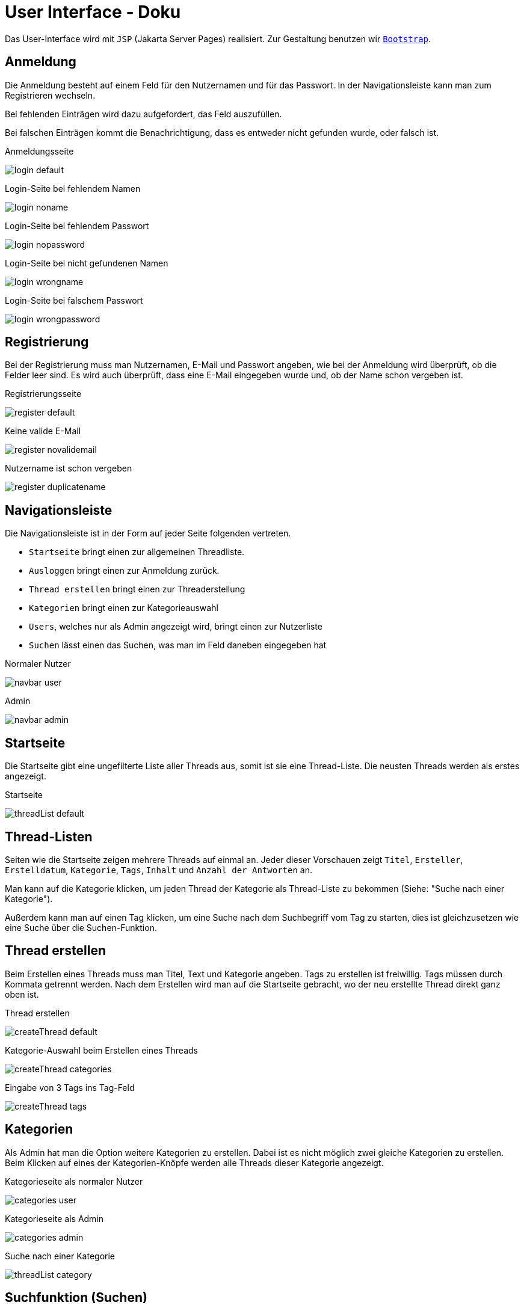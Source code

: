 = User Interface - Doku
:imagesdir: img
:nofooter:

Das User-Interface wird mit `JSP` (Jakarta Server Pages) realisiert. Zur Gestaltung benutzen wir https://getbootstrap.com/[`Bootstrap`].


== Anmeldung
Die Anmeldung besteht auf einem Feld für den Nutzernamen und für das Passwort. In der Navigationsleiste kann man zum Registrieren wechseln.

Bei fehlenden Einträgen wird dazu aufgefordert, das Feld auszufüllen.

Bei falschen Einträgen kommt die Benachrichtigung, dass es entweder nicht gefunden wurde, oder falsch ist.

.Anmeldungsseite
image:login_default.png[]

.Login-Seite bei fehlendem Namen
image:login_noname.png[]

.Login-Seite bei fehlendem Passwort
image:login_nopassword.png[]

.Login-Seite bei nicht gefundenen Namen
image:login_wrongname.png[]

.Login-Seite bei falschem Passwort
image:login_wrongpassword.png[]

== Registrierung
Bei der Registrierung muss man Nutzernamen, E-Mail und Passwort angeben, wie bei der Anmeldung wird überprüft, ob die Felder leer sind. Es wird auch überprüft, dass eine E-Mail eingegeben wurde und, ob der Name schon vergeben ist.

.Registrierungsseite
image:register_default.png[]

.Keine valide E-Mail
image:register_novalidemail.png[]

.Nutzername ist schon vergeben
image:register_duplicatename.png[]

== Navigationsleiste
Die Navigationsleiste ist in der Form auf jeder Seite folgenden vertreten.

- `Startseite` bringt einen zur allgemeinen Threadliste.
- `Ausloggen` bringt einen zur Anmeldung zurück.
- `Thread erstellen` bringt einen zur Threaderstellung
- `Kategorien` bringt einen zur Kategorieauswahl
- `Users`, welches nur als Admin angezeigt wird, bringt einen zur Nutzerliste
- `Suchen` lässt einen das Suchen, was man im Feld daneben eingegeben hat

.Normaler Nutzer
image:navbar_user.png[]

.Admin
image:navbar_admin.png[]

== Startseite

Die Startseite gibt eine ungefilterte Liste aller Threads aus, somit ist sie eine Thread-Liste.
Die neusten Threads werden als erstes angezeigt.

.Startseite
image:threadList_default.png[]

== Thread-Listen

Seiten wie die Startseite zeigen mehrere Threads auf einmal an. Jeder dieser Vorschauen zeigt `Titel`, `Ersteller`, `Erstelldatum`, `Kategorie`, `Tags`, `Inhalt` und `Anzahl der Antworten` an.

Man kann auf die Kategorie klicken, um jeden Thread der Kategorie als Thread-Liste zu bekommen (Siehe: "Suche nach einer Kategorie").

Außerdem kann man auf einen Tag klicken, um eine Suche nach dem Suchbegriff vom Tag zu starten, dies ist gleichzusetzen wie eine Suche über die Suchen-Funktion.

== Thread erstellen
Beim Erstellen eines Threads muss man Titel, Text und Kategorie angeben. Tags zu erstellen ist freiwillig. Tags müssen durch Kommata getrennt werden. Nach dem Erstellen wird man auf die Startseite gebracht, wo der neu erstellte Thread direkt ganz oben ist.

.Thread erstellen
image:createThread_default.png[]

.Kategorie-Auswahl beim Erstellen eines Threads
image:createThread_categories.png[]

.Eingabe von 3 Tags ins Tag-Feld
image:createThread_tags.png[]

== Kategorien
Als Admin hat man die Option weitere Kategorien zu erstellen. Dabei ist es nicht möglich zwei gleiche Kategorien zu erstellen.
Beim Klicken auf eines der Kategorien-Knöpfe werden alle Threads dieser Kategorie angezeigt.

.Kategorieseite als normaler Nutzer
image:categories_user.png[]

.Kategorieseite als Admin
image:categories_admin.png[]

.Suche nach einer Kategorie
image:threadList_category.png[]

== Suchfunktion (Suchen)
Durch die Suchelemente in der Navigationsleiste kann man nach Wörtern in Threads suchen.

Zum Suchen wird eine Eingabe benötigt. Falls das nicht geschieht, kommt eine Meldung.

.Suche bei fehlendem Suchbegriff
image:search_notext.png[]

.Suche mit Suchbegriff
image:threadList_search.png[]

== Thread
Ein Thread zeigt `Titel`, `Ersteller`, `Erstelldatum`, `Kategorie`, `Tags` und `Inhalt` an.

Dazu werden noch alle `Antworten` und dessen `Kommentare` angezeigt.

Man kann auf den Thread _antworten_, oder eine Antwort auf den Thread _kommentieren_.

.Ein normaler Thread mit Antworten und Kommentare
image:thread_default.png[]

